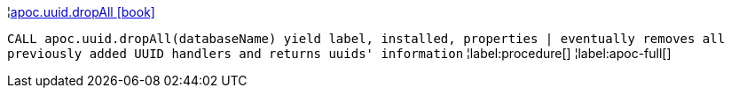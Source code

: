 ¦xref::overview/apoc.uuid/apoc.uuid.dropAll.adoc[apoc.uuid.dropAll icon:book[]] +

`CALL apoc.uuid.dropAll(databaseName) yield label, installed, properties | eventually removes all previously added UUID handlers and returns uuids' information`
¦label:procedure[]
¦label:apoc-full[]
